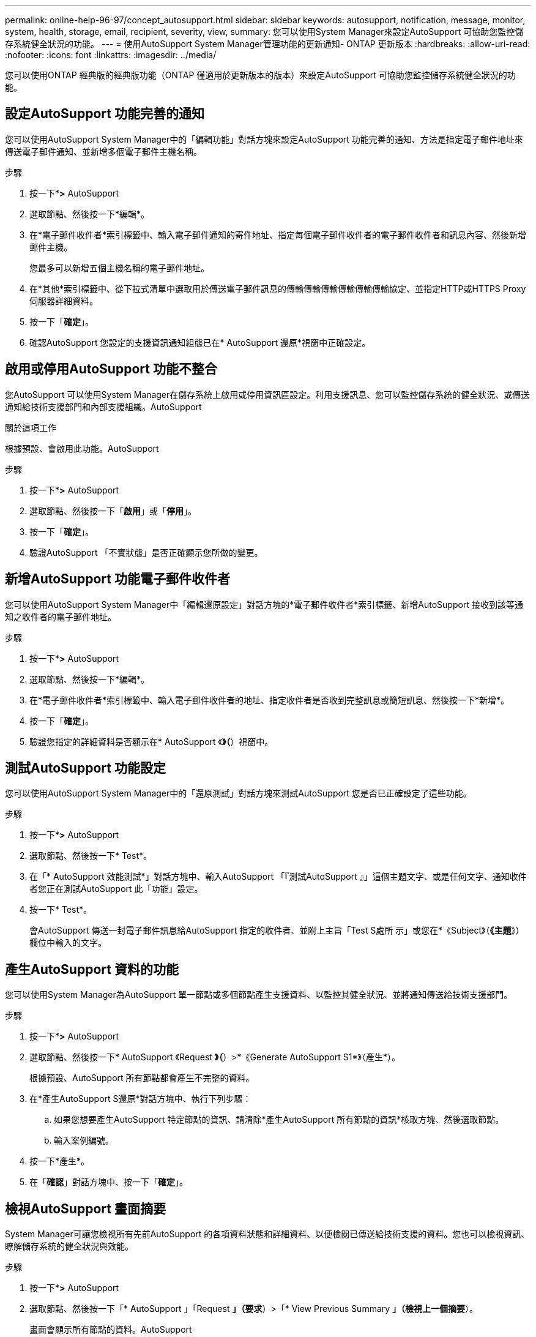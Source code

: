 ---
permalink: online-help-96-97/concept_autosupport.html 
sidebar: sidebar 
keywords: autosupport, notification, message, monitor, system, health, storage, email, recipient, severity, view, 
summary: 您可以使用System Manager來設定AutoSupport 可協助您監控儲存系統健全狀況的功能。 
---
= 使用AutoSupport System Manager管理功能的更新通知- ONTAP 更新版本
:hardbreaks:
:allow-uri-read: 
:nofooter: 
:icons: font
:linkattrs: 
:imagesdir: ../media/


您可以使用ONTAP 經典版的經典版功能（ONTAP 僅適用於更新版本的版本）來設定AutoSupport 可協助您監控儲存系統健全狀況的功能。



== 設定AutoSupport 功能完善的通知

您可以使用AutoSupport System Manager中的「編輯功能」對話方塊來設定AutoSupport 功能完善的通知、方法是指定電子郵件地址來傳送電子郵件通知、並新增多個電子郵件主機名稱。

.步驟
. 按一下*image:../media/nas_bridge_202_icon_settings_olh_96_97.gif[""]*>* AutoSupport
. 選取節點、然後按一下*編輯*。
. 在*電子郵件收件者*索引標籤中、輸入電子郵件通知的寄件地址、指定每個電子郵件收件者的電子郵件收件者和訊息內容、然後新增郵件主機。
+
您最多可以新增五個主機名稱的電子郵件地址。

. 在*其他*索引標籤中、從下拉式清單中選取用於傳送電子郵件訊息的傳輸傳輸傳輸傳輸傳輸傳輸協定、並指定HTTP或HTTPS Proxy伺服器詳細資料。
. 按一下「*確定*」。
. 確認AutoSupport 您設定的支援資訊通知組態已在* AutoSupport 還原*視窗中正確設定。




== 啟用或停用AutoSupport 功能不整合

您AutoSupport 可以使用System Manager在儲存系統上啟用或停用資訊區設定。利用支援訊息、您可以監控儲存系統的健全狀況、或傳送通知給技術支援部門和內部支援組織。AutoSupport

.關於這項工作
根據預設、會啟用此功能。AutoSupport

.步驟
. 按一下*image:../media/nas_bridge_202_icon_settings_olh_96_97.gif[""]*>* AutoSupport
. 選取節點、然後按一下「*啟用*」或「*停用*」。
. 按一下「*確定*」。
. 驗證AutoSupport 「不實狀態」是否正確顯示您所做的變更。




== 新增AutoSupport 功能電子郵件收件者

您可以使用AutoSupport System Manager中「編輯還原設定」對話方塊的*電子郵件收件者*索引標籤、新增AutoSupport 接收到該等通知之收件者的電子郵件地址。

.步驟
. 按一下*image:../media/nas_bridge_202_icon_settings_olh_96_97.gif[""]*>* AutoSupport
. 選取節點、然後按一下*編輯*。
. 在*電子郵件收件者*索引標籤中、輸入電子郵件收件者的地址、指定收件者是否收到完整訊息或簡短訊息、然後按一下*新增*。
. 按一下「*確定*」。
. 驗證您指定的詳細資料是否顯示在* AutoSupport 《*》（*）視窗中。




== 測試AutoSupport 功能設定

您可以使用AutoSupport System Manager中的「還原測試」對話方塊來測試AutoSupport 您是否已正確設定了這些功能。

.步驟
. 按一下*image:../media/nas_bridge_202_icon_settings_olh_96_97.gif[""]*>* AutoSupport
. 選取節點、然後按一下* Test*。
. 在「* AutoSupport 效能測試*」對話方塊中、輸入AutoSupport 「『測試AutoSupport 』」這個主題文字、或是任何文字、通知收件者您正在測試AutoSupport 此「功能」設定。
. 按一下* Test*。
+
會AutoSupport 傳送一封電子郵件訊息給AutoSupport 指定的收件者、並附上主旨「Test S處所 示」或您在*《Subject》（*《主題*》）欄位中輸入的文字。





== 產生AutoSupport 資料的功能

您可以使用System Manager為AutoSupport 單一節點或多個節點產生支援資料、以監控其健全狀況、並將通知傳送給技術支援部門。

.步驟
. 按一下*image:../media/nas_bridge_202_icon_settings_olh_96_97.gif[""]*>* AutoSupport
. 選取節點、然後按一下* AutoSupport 《Request *》（*）>*《Generate AutoSupport S1*》（產生*）。
+
根據預設、AutoSupport 所有節點都會產生不完整的資料。

. 在*產生AutoSupport S還原*對話方塊中、執行下列步驟：
+
.. 如果您想要產生AutoSupport 特定節點的資訊、請清除*產生AutoSupport 所有節點的資訊*核取方塊、然後選取節點。
.. 輸入案例編號。


. 按一下*產生*。
. 在「*確認*」對話方塊中、按一下「*確定*」。




== 檢視AutoSupport 畫面摘要

System Manager可讓您檢視所有先前AutoSupport 的各項資料狀態和詳細資料、以便檢閱已傳送給技術支援的資料。您也可以檢視資訊、瞭解儲存系統的健全狀況與效能。

.步驟
. 按一下*image:../media/nas_bridge_202_icon_settings_olh_96_97.gif[""]*>* AutoSupport
. 選取節點、然後按一下「* AutoSupport 」「Request *」（要求*）>「* View Previous Summary *」（檢視上一個摘要*）。
+
畫面會顯示所有節點的資料。AutoSupport

. 按一下「*確定*」。




== 支援的嚴重性類型AutoSupport

支援訊息的嚴重性類型可協助您瞭解每則訊息的用途、例如提請立即注意緊急問題、或僅提供資訊。AutoSupport

訊息具有下列嚴重性之一：

* *警示*：警示訊息指出、如果您未採取任何行動、可能會發生更高層級的事件。
+
您必須在24小時內針對警示訊息採取行動。

* *緊急*：發生中斷時會顯示緊急訊息。
+
您必須立即對緊急訊息採取行動。

* *錯誤*：錯誤情況指出若您忽略、可能會發生什麼情況。
* *通知*：正常但重大的情況。
* *資訊*：資訊訊息提供問題的詳細資料、您可以忽略。
* *偵錯*：偵錯層級訊息提供您應執行的指示。


如果您的內部支援組織透過AutoSupport 電子郵件接收到不確定訊息、嚴重性會顯示在電子郵件訊息的主旨行。



== 窗口AutoSupport

利用此窗口、您可以檢視系統目前的各項功能。AutoSupport AutoSupport您也可以變更系統AutoSupport 的功能不均設定。



=== 命令按鈕

* *啟用*
+
啟用AutoSupport 資訊功能通知。*啟用*為預設值。

* *停用*
+
停用AutoSupport 資訊通知。

* *編輯*
+
開啟「編輯AutoSupport 功能」對話方塊、可讓您指定電子郵件通知的寄件地址、以及新增多個主機名稱的電子郵件地址。

* *測試*
+
開啟AutoSupport 「驗檔測試」對話方塊、讓您產生AutoSupport 測試訊息。

* *《要求*》AutoSupport
+
提供下列AutoSupport 功能要求：

+
** *產生AutoSupport 此功能*
+
為AutoSupport 所選節點或所有節點產生資料。

** *查看上一摘要*
+
顯示所有先前AutoSupport 的不完整資料的狀態和詳細資料。



* *重新整理*
+
更新視窗中的資訊。





=== 詳細資料區域

詳細資料區域會顯示AutoSupport 各種設定資訊、例如節點名稱、AutoSupport 畫面狀態、使用的傳輸傳輸傳輸協定、以及Proxy伺服器的名稱。
